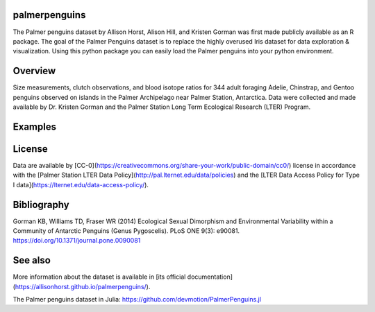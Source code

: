 
palmerpenguins
~~~~~~~~~~~~~~~~~~~~~~
The Palmer penguins dataset by Allison Horst, Alison Hill, and Kristen Gorman was first made publicly available as an R package. The goal of the Palmer Penguins dataset is to replace the highly overused Iris dataset for data exploration & visualization.
Using this python package you can easily load the Palmer penguins into your python environment.


Overview
~~~~~~~~~~~~~~~~~~~~~~
Size measurements, clutch observations, and blood isotope ratios for 344 adult foraging Adelie, Chinstrap, and Gentoo penguins observed on islands in the Palmer Archipelago near Palmer Station, Antarctica. Data were collected and made available by Dr. Kristen Gorman and the Palmer Station Long Term Ecological Research (LTER) Program.

Examples
~~~~~~~~~~~~~~~~~~~~~~



License
~~~~~~~~~~~~~~~~~~~~~~
Data are available by
[CC-0](https://creativecommons.org/share-your-work/public-domain/cc0/) license in
accordance with the [Palmer Station LTER Data Policy](http://pal.lternet.edu/data/policies)
and the
[LTER Data Access Policy for Type I data](https://lternet.edu/data-access-policy/).




Bibliography
~~~~~~~~~~~~~~~~~~~~~~
Gorman KB, Williams TD, Fraser WR (2014) Ecological Sexual Dimorphism and Environmental
Variability within a Community of Antarctic Penguins (Genus Pygoscelis). PLoS ONE 9(3):
e90081. https://doi.org/10.1371/journal.pone.0090081

See also
~~~~~~~~~~~~~~~~~~~~~~
More information about the dataset is available in
[its official documentation](https://allisonhorst.github.io/palmerpenguins/).

The Palmer penguins dataset in Julia:
https://github.com/devmotion/PalmerPenguins.jl
